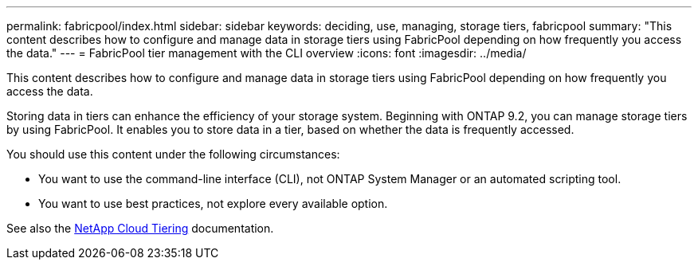 ---
permalink: fabricpool/index.html
sidebar: sidebar
keywords: deciding, use, managing, storage tiers, fabricpool
summary: "This content describes how to configure and manage data in storage tiers using FabricPool depending on how frequently you access the data."
---
= FabricPool tier management with the CLI overview
:icons: font
:imagesdir: ../media/

[.lead]
This content describes how to configure and manage data in storage tiers using FabricPool depending on how frequently you access the data.

Storing data in tiers can enhance the efficiency of your storage system. Beginning with ONTAP 9.2, you can manage storage tiers by using FabricPool. It enables you to store data in a tier, based on whether the data is frequently accessed.

You should use this content under the following circumstances:

* You want to use the command-line interface (CLI), not ONTAP System Manager or an automated scripting tool.
* You want to use best practices, not explore every available option.

See also the https://docs.netapp.com/us-en/occm/concept_cloud_tiering.html[NetApp Cloud Tiering] documentation.
